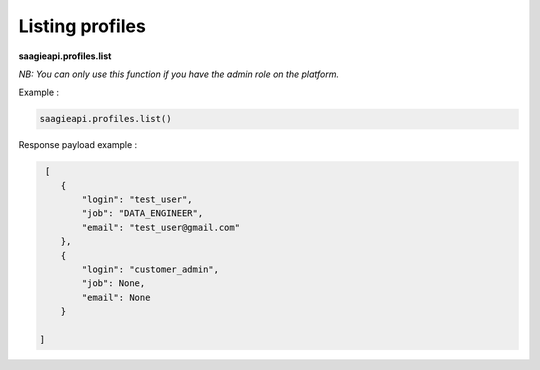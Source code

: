 Listing profiles
-----------------------

**saagieapi.profiles.list**

*NB: You can only use this function if you have the admin role on the platform.*

Example :

.. code:: python

   saagieapi.profiles.list()


Response payload example :

.. code:: python

    [
       {
           "login": "test_user",
           "job": "DATA_ENGINEER",
           "email": "test_user@gmail.com"
       },
       {
           "login": "customer_admin",
           "job": None,
           "email": None
       }

   ]

